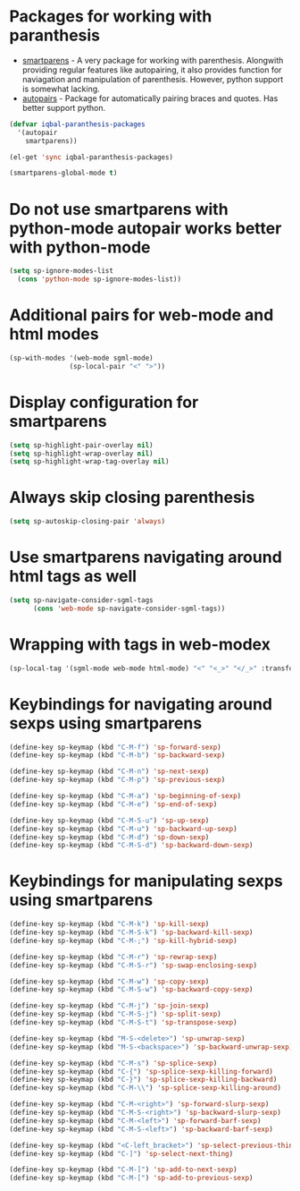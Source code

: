 * Packages for working with paranthesis
  + [[https://github.com/Fuco1/smartparens][smartparens]] - A very package for working with parenthesis. Alongwith providing
	              regular features like autopairing, it also provides function for 
	              naviagation and manipulation of parenthesis. However, python support
                  is somewhat lacking.
  + [[https://github.com/capitaomorte/autopair][autopairs]] - Package for automatically pairing braces and quotes. Has better support
	            python.

  #+begin_src emacs-lisp
    (defvar iqbal-paranthesis-packages
      '(autopair
        smartparens))
    
    (el-get 'sync iqbal-paranthesis-packages)
    
    (smartparens-global-mode t)
  #+end_src


* Do not use smartparens with python-mode autopair works better with python-mode
  #+begin_src emacs-lisp
    (setq sp-ignore-modes-list
      (cons 'python-mode sp-ignore-modes-list))
  #+end_src


* Additional pairs for web-mode and html modes
  #+begin_src emacs-lisp
    (sp-with-modes '(web-mode sgml-mode)
                   (sp-local-pair "<" ">"))
  #+end_src
  

* Display configuration for smartparens
  #+begin_src emacs-lisp
    (setq sp-highlight-pair-overlay nil)
    (setq sp-highlight-wrap-overlay nil)
    (setq sp-highlight-wrap-tag-overlay nil)
  #+end_src
  

* Always skip closing parenthesis
  #+begin_src emacs-lisp
    (setq sp-autoskip-closing-pair 'always)
  #+end_src
  

* Use smartparens navigating around html tags as well
  #+begin_src emacs-lisp
    (setq sp-navigate-consider-sgml-tags
          (cons 'web-mode sp-navigate-consider-sgml-tags))
  #+end_src
  

* Wrapping with tags in web-modex
  #+begin_src emacs-lisp
    (sp-local-tag '(sgml-mode web-mode html-mode) "<" "<_>" "</_>" :transform 'sp-match-sgml-tags)
  #+end_src
  

* Keybindings for navigating around sexps using smartparens
  #+begin_src emacs-lisp
    (define-key sp-keymap (kbd "C-M-f") 'sp-forward-sexp)
    (define-key sp-keymap (kbd "C-M-b") 'sp-backward-sexp)
    
    (define-key sp-keymap (kbd "C-M-n") 'sp-next-sexp)
    (define-key sp-keymap (kbd "C-M-p") 'sp-previous-sexp)
    
    (define-key sp-keymap (kbd "C-M-a") 'sp-beginning-of-sexp)
    (define-key sp-keymap (kbd "C-M-e") 'sp-end-of-sexp)
    
    (define-key sp-keymap (kbd "C-M-S-u") 'sp-up-sexp)
    (define-key sp-keymap (kbd "C-M-u") 'sp-backward-up-sexp)
    (define-key sp-keymap (kbd "C-M-d") 'sp-down-sexp)
    (define-key sp-keymap (kbd "C-M-S-d") 'sp-backward-down-sexp)
  #+end_src
  
  
* Keybindings for manipulating sexps using smartparens
  #+begin_src emacs-lisp 
    (define-key sp-keymap (kbd "C-M-k") 'sp-kill-sexp)
    (define-key sp-keymap (kbd "C-M-S-k") 'sp-backward-kill-sexp)
    (define-key sp-keymap (kbd "C-M-;") 'sp-kill-hybrid-sexp)
    
    (define-key sp-keymap (kbd "C-M-r") 'sp-rewrap-sexp)
    (define-key sp-keymap (kbd "C-M-S-r") 'sp-swap-enclosing-sexp)
    
    (define-key sp-keymap (kbd "C-M-w") 'sp-copy-sexp)
    (define-key sp-keymap (kbd "C-M-S-w") 'sp-backward-copy-sexp)
    
    (define-key sp-keymap (kbd "C-M-j") 'sp-join-sexp)
    (define-key sp-keymap (kbd "C-M-S-j") 'sp-split-sexp)
    (define-key sp-keymap (kbd "C-M-S-t") 'sp-transpose-sexp)
    
    (define-key sp-keymap (kbd "M-S-<delete>") 'sp-unwrap-sexp)
    (define-key sp-keymap (kbd "M-S-<backspace>") 'sp-backward-unwrap-sexp)
    
    (define-key sp-keymap (kbd "C-M-s") 'sp-splice-sexp)
    (define-key sp-keymap (kbd "C-{") 'sp-splice-sexp-killing-forward)
    (define-key sp-keymap (kbd "C-}") 'sp-splice-sexp-killing-backward)
    (define-key sp-keymap (kbd "C-M-\\") 'sp-splice-sexp-killing-around)
    
    (define-key sp-keymap (kbd "C-M-<right>") 'sp-forward-slurp-sexp)
    (define-key sp-keymap (kbd "C-M-S-<right>") 'sp-backward-slurp-sexp)
    (define-key sp-keymap (kbd "C-M-<left>") 'sp-forward-barf-sexp)
    (define-key sp-keymap (kbd "C-M-S-<left>") 'sp-backward-barf-sexp)
    
    (define-key sp-keymap (kbd "<C-left_bracket>") 'sp-select-previous-thing)
    (define-key sp-keymap (kbd "C-]") 'sp-select-next-thing)
    
    (define-key sp-keymap (kbd "C-M-]") 'sp-add-to-next-sexp)
    (define-key sp-keymap (kbd "C-M-[") 'sp-add-to-previous-sexp)
  #+end_src
